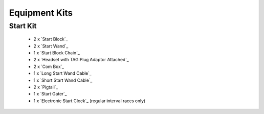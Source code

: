Equipment Kits
==============

Start Kit
---------
  - 2 x `Start Block`_
  - 2 x `Start Wand`_
  - 1 x `Start Block Chain`_
  - 2 x `Headset with TAG Plug Adaptor Attached`_
  - 2 x `Com Box`_
  - 1 x `Long Start Wand Cable`_
  - 1 x `Short Start Wand Cable`_
  - 2 x `Pigtail`_
  - 1 x `Start Gater`_
  - 1 x `Electronic Start Clock`_ (regular interval races only)

